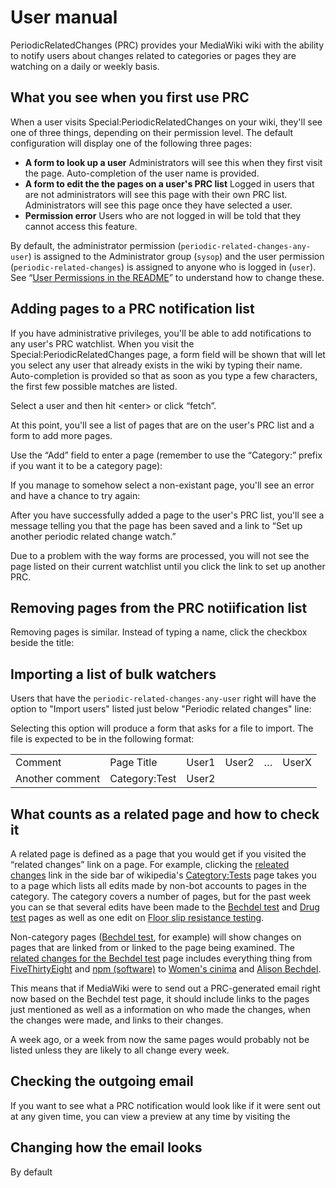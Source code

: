 * User manual

PeriodicRelatedChanges (PRC) provides your MediaWiki wiki with the ability to notify users about changes related to categories or pages they are watching on a daily or weekly basis.

** What you see when you first use PRC

When a user visits Special:PeriodicRelatedChanges on your wiki, they'll see one of three things, depending on their permission level.  The default configuration will display one of the following three pages:

- *A form to look up a user* Administrators will see this when they first visit the page. Auto-completion of the user name is provided.
- *A form to edit the the pages on a user's PRC list* Logged in users that are not administrators will see this page with their own PRC list.  Administrators will see this page once they have selected a user.
- *Permission error* Users who are not logged in will be told that they cannot access this feature.

By default, the administrator permission  (=periodic-related-changes-any-user=) is assigned to the Administrator group (=sysop=) and the user permission (=periodic-related-changes=) is assigned to anyone who is logged in (=user=).  See “[[https://github.com/hexmode/mediawiki-PeriodicRelatedChanges/blob/master/README.mediawiki#User_Permissions][User Permissions in the README]]” to understand how to change these.

** Adding pages to a PRC notification list

If you have administrative privileges, you'll be able to add notifications to any user's PRC watchlist.  When you visit the Special:PeriodicRelatedChanges page, a form field will be shown that will let you select any user that already exists in the wiki by typing their name.  Auto-completion is provided so that as soon as you type a few characters, the first few possible matches are listed.

[[./img/user-select.png]]

Select a user and then hit <enter> or click “fetch”.

At this point, you'll see a list of pages that are on the user's PRC list and a form to add more pages.

[[./img/user-prc-form.png]]

Use the “Add” field to enter a page (remember to use the “Category:” prefix if you want it to be a category page):

[[./img/category-selection.png]]

If you manage to somehow select a non-existant page, you'll see an error and have a chance to try again:

[[./img/bad-selection.png]]

After you have successfully added a page to the user's PRC list, you'll see a message telling you that the page has been saved and a link to “Set up another periodic related change watch.”

[[./img/saved-page.png]]

Due to a problem with the way forms are processed, you will not see the page listed on their current watchlist until you click the link to set up another PRC.

** Removing pages from the PRC notiification list

Removing pages is similar.  Instead of typing a name, click the checkbox beside the title:

[[./img/remove-page.png]]

** Importing a list of bulk watchers

Users that have the =periodic-related-changes-any-user= right will have the option to "Import users" listed just below "Periodic related changes" line:

[[./img/import-users.png]]

Selecting this option will produce a form that asks for a file to import.  The file is expected to be in the following format:

| Comment         | Page Title    | User1 | User2 | ... | UserX |
| Another comment | Category:Test | User2 |       |     |       |

** What counts as a related page and how to check it
A related page is defined as a page that you would get if you visited the “related changes” link on a page.  For example, clicking the [[https://en.wikipedia.org/wiki/Special:RecentChangesLinked/Test][releated changes]] link in the side bar of wikipedia's [[https://en.wikipedia.org/wiki/Categtory:Tests][Categtory:Tests]] page takes you to a page which lists all edits made by non-bot accounts to pages in the category.  The category covers a number of pages, but for the past week you can se that several edits have been made to the [[https://en.wikipedia.org/wiki/Bechdel_test][Bechdel test]] and [[https://en.wikipedia.org/wiki/Drug_test][Drug test]] pages as well as one edit on [[https://en.wikipedia.org/wiki/Floor_slip_resistance_testing][Floor slip resistance testing]].

Non-category pages ([[https://en.wikipedia.org/wiki/Bechdel_test][Bechdel test]], for example) will show changes on pages that are linked from or linked to the page being examined.  The [[https://en.wikipedia.org/wiki/Special:RecentChangesLinked][related changes for the Bechdel test]] page includes everything thing from [[https://en.wikipedia.org/wiki/FiveThirtyEight][FiveThirtyEight]] and [[https://en.wikipedia.org/wiki/Npm_(software)][npm (software)]] to [[https://en.wikipedia.org/wiki/Women%27s_cinema][Women's cinima]] and [[https://en.wikipedia.org/wiki/Alison_Bechdel][Alison Bechdel]].

This means that if MediaWiki were to send out a PRC-generated email right now based on the Bechdel test page, it should include links to the pages just mentioned as well as a information on who made the changes, when the changes were made, and links to their changes.

A week ago, or a week from now the same pages would probably not be listed unless they are likely to all change every week.

** Checking the outgoing email
If you want to see what a PRC notification would look like if it were sent out at any given time, you can view a preview at any time by visiting the

** Changing how the email looks
By default
